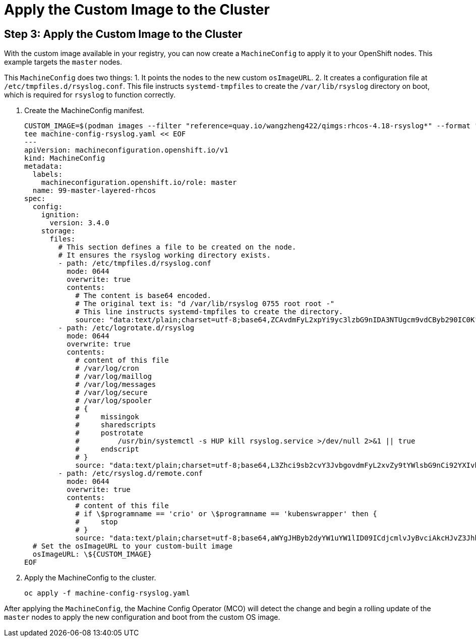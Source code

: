 = Apply the Custom Image to the Cluster

[#step3]
== Step 3: Apply the Custom Image to the Cluster

With the custom image available in your registry, you can now create a `MachineConfig` to apply it to your OpenShift nodes. This example targets the `master` nodes.

This `MachineConfig` does two things:
1.  It points the nodes to the new custom `osImageURL`.
2.  It creates a configuration file at `/etc/tmpfiles.d/rsyslog.conf`. This file instructs `systemd-tmpfiles` to create the `/var/lib/rsyslog` directory on boot, which is required for `rsyslog` to function correctly.

. Create the MachineConfig manifest.
+
[source,bash,role=execute]
----
CUSTOM_IMAGE=$(podman images --filter "reference=quay.io/wangzheng422/qimgs:rhcos-4.18-rsyslog*" --format "{{.Repository}}:{{.Tag}}")
tee machine-config-rsyslog.yaml << EOF
---
apiVersion: machineconfiguration.openshift.io/v1
kind: MachineConfig
metadata:
  labels:
    machineconfiguration.openshift.io/role: master
  name: 99-master-layered-rhcos
spec:
  config:
    ignition:
      version: 3.4.0
    storage:
      files:
        # This section defines a file to be created on the node.
        # It ensures the rsyslog working directory exists.
        - path: /etc/tmpfiles.d/rsyslog.conf
          mode: 0644
          overwrite: true
          contents:
            # The content is base64 encoded.
            # The original text is: "d /var/lib/rsyslog 0755 root root -"
            # This line instructs systemd-tmpfiles to create the directory.
            source: "data:text/plain;charset=utf-8;base64,ZCAvdmFyL2xpYi9yc3lzbG9nIDA3NTUgcm9vdCByb290IC0K"
        - path: /etc/logrotate.d/rsyslog
          mode: 0644
          overwrite: true
          contents:
            # content of this file
            # /var/log/cron
            # /var/log/maillog
            # /var/log/messages
            # /var/log/secure
            # /var/log/spooler
            # {
            #     missingok
            #     sharedscripts
            #     postrotate
            #         /usr/bin/systemctl -s HUP kill rsyslog.service >/dev/null 2>&1 || true
            #     endscript
            # }
            source: "data:text/plain;charset=utf-8;base64,L3Zhci9sb2cvY3JvbgovdmFyL2xvZy9tYWlsbG9nCi92YXIvbG9nL21lc3NhZ2VzCi92YXIvbG9nL3NlY3VyZQovdmFyL2xvZy9zcG9vbGVyCnsKICAgIG1pc3NpbmdvawogICAgc2hhcmVkc2NyaXB0cwogICAgcG9zdHJvdGF0ZQogICAgICAgIC91c3IvYmluL3N5c3RlbWN0bCAtcyBIVVAga2lsbCByc3lzbG9nLnNlcnZpY2UgPi9kZXYvbnVsbCAyPiYxIHx8IHRydWUKICAgIGVuZHNjcmlwdAp9Cg=="
        - path: /etc/rsyslog.d/remote.conf
          mode: 0644
          overwrite: true
          contents:
            # content of this file
            # if \$programname == 'crio' or \$programname == 'kubenswrapper' then {
            #     stop
            # }
            source: "data:text/plain;charset=utf-8;base64,aWYgJHByb2dyYW1uYW1lID09ICdjcmlvJyBvciAkcHJvZ3JhbW5hbWUgPT0gJ2t1YmVuc3dyYXBwZXInIHRoZW4gewogICAgc3RvcAp9Cg=="
  # Set the osImageURL to your custom-built image
  osImageURL: \${CUSTOM_IMAGE}
EOF
----

. Apply the MachineConfig to the cluster.
+
[source,bash,role=execute]
----
oc apply -f machine-config-rsyslog.yaml
----

After applying the `MachineConfig`, the Machine Config Operator (MCO) will detect the change and begin a rolling update of the `master` nodes to apply the new configuration and boot from the custom OS image.
